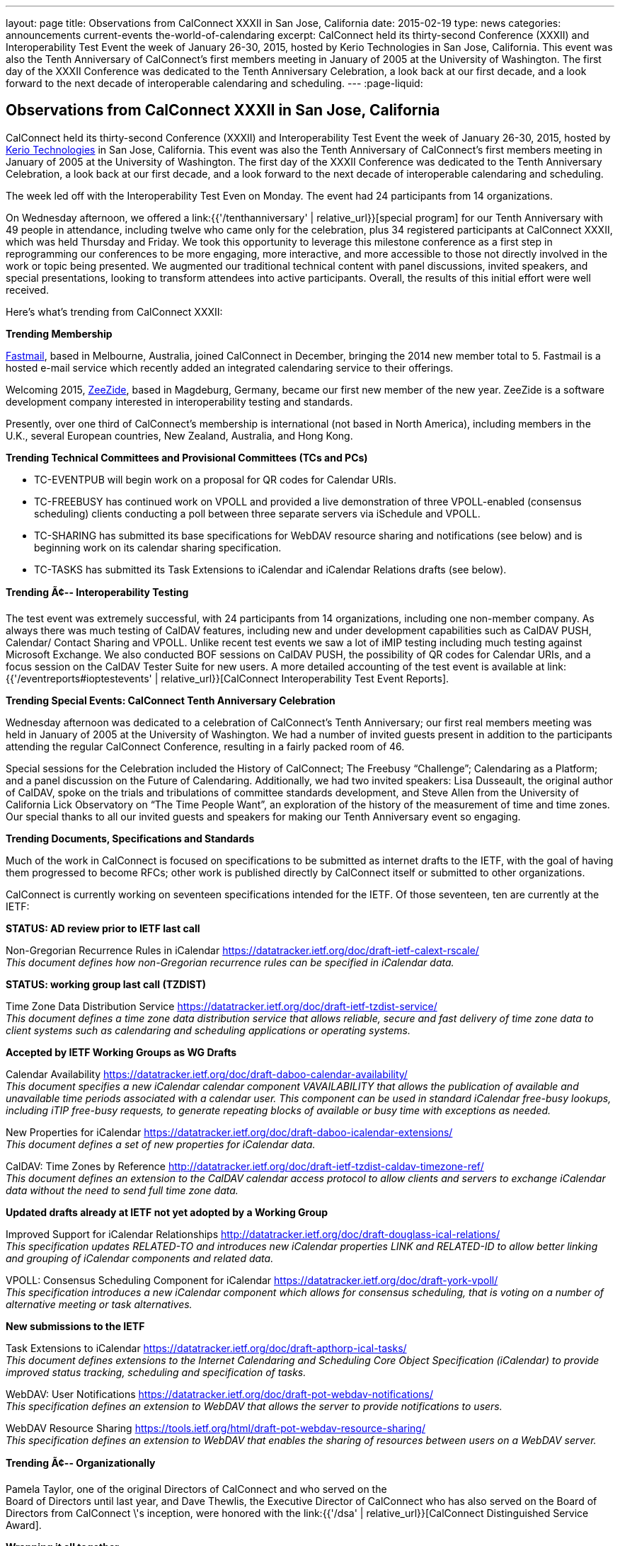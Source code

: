 ---
layout: page
title: Observations from CalConnect XXXII in San Jose, California
date: 2015-02-19
type: news
categories: announcements current-events the-world-of-calendaring
excerpt: CalConnect held its thirty-second Conference (XXXII) and Interoperability Test Event the week of January 26-30, 2015, hosted by Kerio Technologies in San Jose, California. This event was also the Tenth Anniversary of CalConnect's first members meeting in January of 2005 at the University of Washington. The first day of the XXXII Conference was dedicated to the Tenth Anniversary Celebration, a look back at our first decade, and a look forward to the next decade of interoperable calendaring and scheduling.
---
:page-liquid:

== Observations from CalConnect XXXII in San Jose, California

CalConnect held its thirty-second Conference (XXXII) and Interoperability Test Event the week of January 26-30, 2015, hosted by http://www.kerio.com[Kerio Technologies] in San Jose, California. This event was also the Tenth Anniversary of CalConnect's first members meeting in January of 2005 at the University of Washington. The first day of the XXXII Conference was dedicated to the Tenth Anniversary Celebration, a look back at our first decade, and a look forward to the next decade of interoperable calendaring and scheduling.

The week led off with the Interoperability Test Even on Monday. The event had 24 participants from 14 organizations.

On Wednesday afternoon, we offered a link:{{'/tenthanniversary' | relative_url}}[special program] for our Tenth Anniversary with 49 people in attendance, including twelve who came only for the celebration, plus 34 registered participants at CalConnect XXXII, which was held Thursday and Friday. We took this opportunity to leverage this milestone conference as a first step in reprogramming our conferences to be more engaging, more interactive, and more accessible to those not directly involved in the work or topic being presented. We augmented our traditional technical content with panel discussions, invited speakers, and special presentations, looking to transform attendees into active participants. Overall, the results of this initial effort were well received.

Here's what's trending from CalConnect XXXII:

*Trending  Membership*

http://fastmail.com[Fastmail], based in Melbourne, Australia, joined CalConnect in December, bringing the 2014 new member total to 5. Fastmail is a hosted e-mail service which recently added an integrated calendaring service to their offerings.

Welcoming 2015, http://zeezide.com[ZeeZide], based in Magdeburg, Germany, became our first new member of the new year. ZeeZide is a software development company interested in interoperability testing and standards.

Presently, over one third of CalConnect's membership is international (not based in North America), including members in the U.K., several European countries, New Zealand, Australia, and Hong Kong.

*Trending  Technical Committees and Provisional Committees (TCs and PCs)*

* TC-EVENTPUB will begin work on a proposal for QR codes for Calendar URIs.
* TC-FREEBUSY has continued work on VPOLL and provided a live demonstration of three VPOLL-enabled (consensus scheduling) clients conducting a poll between three separate servers via iSchedule and VPOLL.
* TC-SHARING has submitted its base specifications for WebDAV resource sharing and notifications (see below) and is beginning work on its calendar sharing specification.
* TC-TASKS has submitted its Task Extensions to iCalendar and iCalendar Relations drafts (see below).

*Trending Ã¢-- Interoperability Testing*

The test event was extremely successful, with 24 participants from 14 organizations, including one non-member company. As always there was much testing of CalDAV features, including new and under development capabilities such as CalDAV PUSH, Calendar/ Contact Sharing and VPOLL. Unlike recent test events we saw a lot of iMIP testing including much testing against Microsoft Exchange. We also conducted BOF sessions on CalDAV PUSH, the possibility of QR codes for Calendar URIs, and a focus session on the CalDAV Tester Suite for new users. A more detailed accounting of the test event is available at link:{{'/eventreports#ioptestevents' | relative_url}}[CalConnect Interoperability Test Event Reports].

*Trending  Special Events: CalConnect Tenth Anniversary Celebration*

Wednesday afternoon was dedicated to a celebration of CalConnect's Tenth Anniversary; our first real members  meeting was held in January of 2005 at the University of Washington. We had a number of invited guests present in addition to the participants attending the regular CalConnect Conference, resulting in a fairly packed room of 46.

Special sessions for the Celebration included the History of CalConnect; The Freebusy "`Challenge`"; Calendaring as a Platform; and a panel discussion on the Future of Calendaring. Additionally, we had two invited speakers: Lisa Dusseault, the original author of CalDAV, spoke on the trials and tribulations of committee standards development, and Steve Allen from the University of California Lick Observatory on "`The Time People Want`", an exploration of the history of the measurement of time and time zones. Our special thanks to all our invited guests and speakers for making our Tenth Anniversary event so engaging.

*Trending  Documents, Specifications and Standards*

Much of the work in CalConnect is focused on specifications to be submitted as internet drafts to the IETF, with the goal of having them progressed to become RFCs; other work is published directly by CalConnect itself or submitted to other organizations.

CalConnect is currently working on seventeen specifications intended for the IETF. Of those seventeen, ten are currently at the IETF:

*STATUS: AD review prior to IETF last call*

Non-Gregorian Recurrence Rules in iCalendar https://datatracker.ietf.org/doc/draft-ietf-calext-rscale/ +
_This document defines how non-Gregorian recurrence rules can be specified in iCalendar data._

*STATUS: working group last call (TZDIST)*

Time Zone Data Distribution Service https://datatracker.ietf.org/doc/draft-ietf-tzdist-service/ +
_This document defines a time zone data distribution service that allows reliable, secure and fast delivery of time zone data to client systems such as calendaring and scheduling applications or operating systems._

*Accepted by IETF Working Groups as WG Drafts*

Calendar Availability https://datatracker.ietf.org/doc/draft-daboo-calendar-availability/ +
_This document specifies a new iCalendar calendar component VAVAILABILITY that allows the publication of available and unavailable time periods associated with a calendar user. This component can be used in standard iCalendar free-busy lookups, including iTIP free-busy requests, to generate repeating blocks of available or busy time with exceptions as needed._

New Properties for iCalendar https://datatracker.ietf.org/doc/draft-daboo-icalendar-extensions/ +
_This document defines a set of new properties for iCalendar data._

CalDAV: Time Zones by Reference http://datatracker.ietf.org/doc/draft-ietf-tzdist-caldav-timezone-ref/ +
_This document defines an extension to the CalDAV calendar access protocol to allow clients and servers to exchange iCalendar data without the need to send full time zone data._

*Updated drafts already at IETF not yet adopted by a Working Group*

Improved Support for iCalendar Relationships http://datatracker.ietf.org/doc/draft-douglass-ical-relations/ +
_This specification updates RELATED-TO and introduces new iCalendar properties LINK and RELATED-ID to allow better linking and grouping of iCalendar components and related data._

VPOLL: Consensus Scheduling Component for iCalendar https://datatracker.ietf.org/doc/draft-york-vpoll/ +
_This specification introduces a new iCalendar component which allows for consensus scheduling, that is voting on a number of alternative meeting or task alternatives._

*New submissions to the IETF*

Task Extensions to iCalendar https://datatracker.ietf.org/doc/draft-apthorp-ical-tasks/ +
_This document defines extensions to the Internet Calendaring and Scheduling Core Object Specification (iCalendar) to provide improved status tracking, scheduling and specification of tasks._

WebDAV: User Notifications https://datatracker.ietf.org/doc/draft-pot-webdav-notifications/ +
_This specification defines an extension to WebDAV that allows the server to provide notifications to users._

WebDAV Resource Sharing https://tools.ietf.org/html/draft-pot-webdav-resource-sharing/ +
_This specification defines an extension to WebDAV that enables the sharing of resources between users on a WebDAV server._

*Trending Ã¢-- Organizationally*

Pamela Taylor, one of the original Directors of CalConnect and who served on the +
Board of Directors until last year, and Dave Thewlis, the Executive Director of CalConnect who has also served on the Board of Directors from CalConnect \'s inception, were honored with the link:{{'/dsa' | relative_url}}[CalConnect Distinguished Service Award].

*Wrapping it all together*

CalConnect wishes to again thank Kerio Technologies for helping to make CalConnect XXXII such a productive and enjoyable week, and to the organizations and individuals who participated in the event and in the Tenth Anniversary Celebration.

The next CalConnect event will take place May 18-22, 2015, in Bucharest, Romania, hosted by http://www.1und1.de[1and1]. We ll be posting more information about this event going forward, and we invite you to join us and learn more about what we are doing  and participate in the work going forward.

